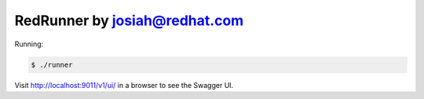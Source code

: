 ==============================
RedRunner by josiah@redhat.com
==============================

Running:

.. code-block:: bash

    $ ./runner

Visit http://localhost:9011/v1/ui/ in a browser to see the Swagger UI.
